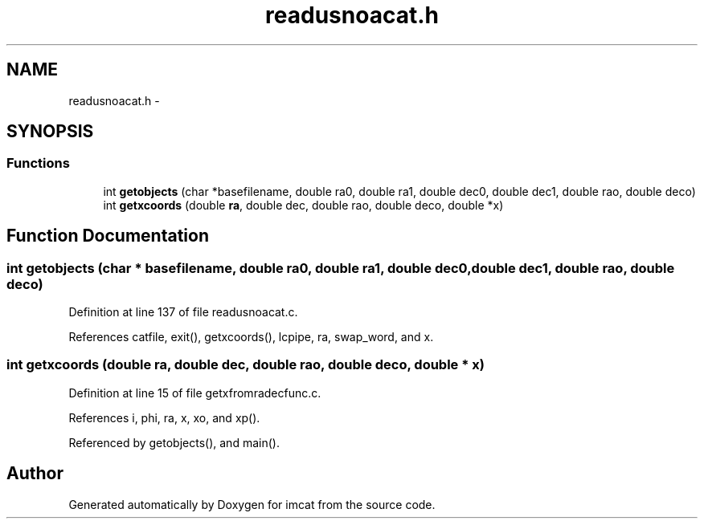 .TH "readusnoacat.h" 3 "23 Dec 2003" "imcat" \" -*- nroff -*-
.ad l
.nh
.SH NAME
readusnoacat.h \- 
.SH SYNOPSIS
.br
.PP
.SS "Functions"

.in +1c
.ti -1c
.RI "int \fBgetobjects\fP (char *basefilename, double ra0, double ra1, double dec0, double dec1, double rao, double deco)"
.br
.ti -1c
.RI "int \fBgetxcoords\fP (double \fBra\fP, double dec, double rao, double deco, double *x)"
.br
.in -1c
.SH "Function Documentation"
.PP 
.SS "int getobjects (char * basefilename, double ra0, double ra1, double dec0, double dec1, double rao, double deco)"
.PP
Definition at line 137 of file readusnoacat.c.
.PP
References catfile, exit(), getxcoords(), lcpipe, ra, swap_word, and x.
.SS "int getxcoords (double ra, double dec, double rao, double deco, double * x)"
.PP
Definition at line 15 of file getxfromradecfunc.c.
.PP
References i, phi, ra, x, xo, and xp().
.PP
Referenced by getobjects(), and main().
.SH "Author"
.PP 
Generated automatically by Doxygen for imcat from the source code.
